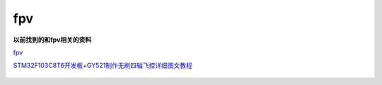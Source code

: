 fpv
######################################

**以前找到的和fpv相关的资料**

`fpv <https://github.com/czc13611858691/fpv>`_ 

`STM32F103C8T6开发板+GY521制作无刷四轴飞控详细图文教程 <https://www.bilibili.com/read/cv5530612/>`_ 

.. figure:: fpv/2023-10-11-22-29-19.png
    :align: center
    :figwidth: 550px


